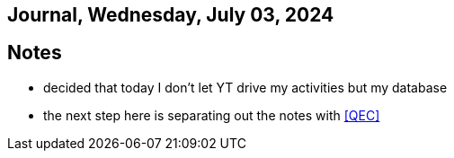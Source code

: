 == Journal, Wednesday, July 03, 2024
//Settings:
:icons: font
:bibtex-style: harvard-gesellschaft-fur-bildung-und-forschung-in-europa
:toc:

== Notes
* decided that today I don't let YT drive my activities but my database
* the next step here is separating out the notes with <<QEC>>
